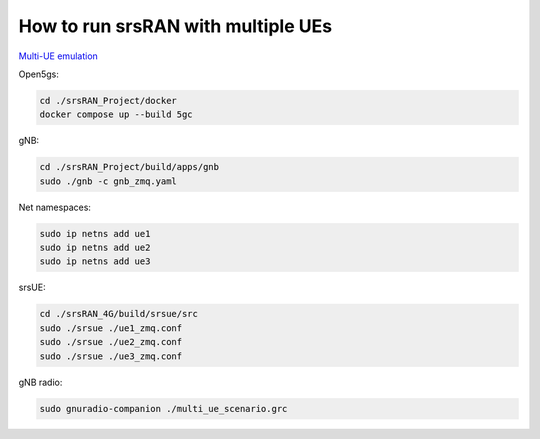 How to run srsRAN with multiple UEs
-----------------------------------

`Multi-UE emulation <https://docs.srsran.com/projects/project/en/latest/tutorials/source/srsUE/source/index.html#multi-ue-emulation>`_

Open5gs:

.. code:: bash

   cd ./srsRAN_Project/docker
   docker compose up --build 5gc

gNB:

.. code:: bash

   cd ./srsRAN_Project/build/apps/gnb
   sudo ./gnb -c gnb_zmq.yaml

Net namespaces:

.. code:: bash

   sudo ip netns add ue1
   sudo ip netns add ue2
   sudo ip netns add ue3

srsUE:

.. code:: bash

   cd ./srsRAN_4G/build/srsue/src
   sudo ./srsue ./ue1_zmq.conf
   sudo ./srsue ./ue2_zmq.conf
   sudo ./srsue ./ue3_zmq.conf

gNB radio:

.. code:: bash

   sudo gnuradio-companion ./multi_ue_scenario.grc
